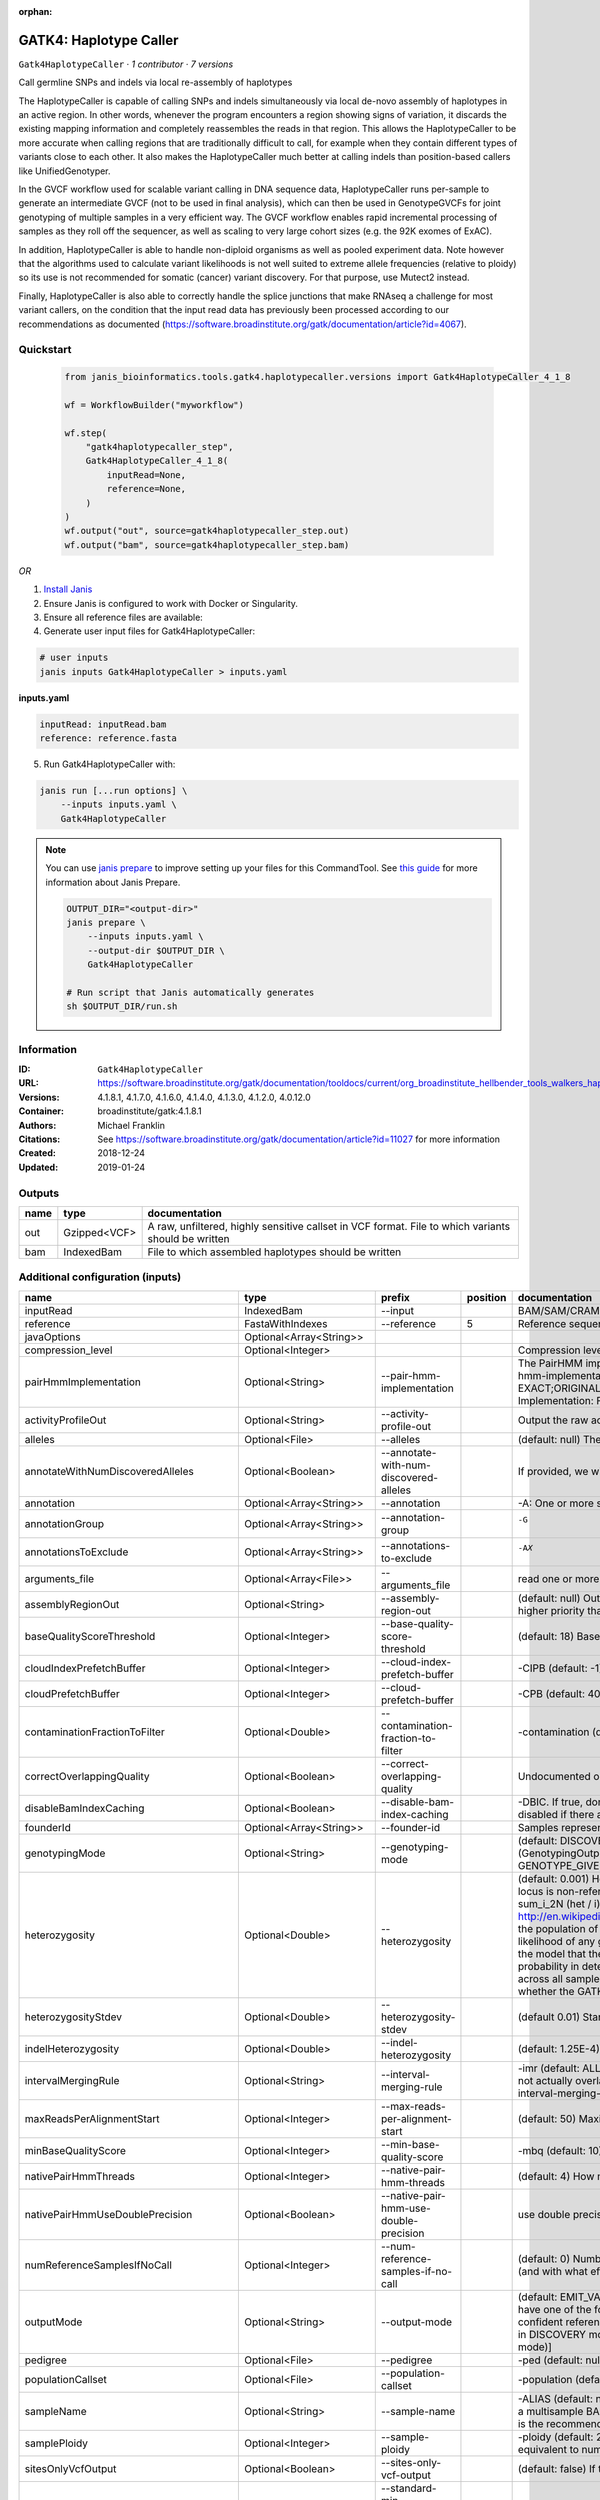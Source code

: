 :orphan:

GATK4: Haplotype Caller
==============================================

``Gatk4HaplotypeCaller`` · *1 contributor · 7 versions*

Call germline SNPs and indels via local re-assembly of haplotypes
    
The HaplotypeCaller is capable of calling SNPs and indels simultaneously via local de-novo assembly of haplotypes 
in an active region. In other words, whenever the program encounters a region showing signs of variation, it 
discards the existing mapping information and completely reassembles the reads in that region. This allows the 
HaplotypeCaller to be more accurate when calling regions that are traditionally difficult to call, for example when 
they contain different types of variants close to each other. It also makes the HaplotypeCaller much better at 
calling indels than position-based callers like UnifiedGenotyper.

In the GVCF workflow used for scalable variant calling in DNA sequence data, HaplotypeCaller runs per-sample to 
generate an intermediate GVCF (not to be used in final analysis), which can then be used in GenotypeGVCFs for joint 
genotyping of multiple samples in a very efficient way. The GVCF workflow enables rapid incremental processing of 
samples as they roll off the sequencer, as well as scaling to very large cohort sizes (e.g. the 92K exomes of ExAC).

In addition, HaplotypeCaller is able to handle non-diploid organisms as well as pooled experiment data. 
Note however that the algorithms used to calculate variant likelihoods is not well suited to extreme allele 
frequencies (relative to ploidy) so its use is not recommended for somatic (cancer) variant discovery. 
For that purpose, use Mutect2 instead.

Finally, HaplotypeCaller is also able to correctly handle the splice junctions that make RNAseq a challenge 
for most variant callers, on the condition that the input read data has previously been processed according 
to our recommendations as documented (https://software.broadinstitute.org/gatk/documentation/article?id=4067).


Quickstart
-----------

    .. code-block:: python

       from janis_bioinformatics.tools.gatk4.haplotypecaller.versions import Gatk4HaplotypeCaller_4_1_8

       wf = WorkflowBuilder("myworkflow")

       wf.step(
           "gatk4haplotypecaller_step",
           Gatk4HaplotypeCaller_4_1_8(
               inputRead=None,
               reference=None,
           )
       )
       wf.output("out", source=gatk4haplotypecaller_step.out)
       wf.output("bam", source=gatk4haplotypecaller_step.bam)
    

*OR*

1. `Install Janis </tutorials/tutorial0.html>`_

2. Ensure Janis is configured to work with Docker or Singularity.

3. Ensure all reference files are available:

4. Generate user input files for Gatk4HaplotypeCaller:

.. code-block:: bash

   # user inputs
   janis inputs Gatk4HaplotypeCaller > inputs.yaml



**inputs.yaml**

.. code-block:: yaml

       inputRead: inputRead.bam
       reference: reference.fasta




5. Run Gatk4HaplotypeCaller with:

.. code-block:: bash

   janis run [...run options] \
       --inputs inputs.yaml \
       Gatk4HaplotypeCaller

.. note::

   You can use `janis prepare <https://janis.readthedocs.io/en/latest/references/prepare.html>`_ to improve setting up your files for this CommandTool. See `this guide <https://janis.readthedocs.io/en/latest/references/prepare.html>`_ for more information about Janis Prepare.

   .. code-block:: text

      OUTPUT_DIR="<output-dir>"
      janis prepare \
          --inputs inputs.yaml \
          --output-dir $OUTPUT_DIR \
          Gatk4HaplotypeCaller

      # Run script that Janis automatically generates
      sh $OUTPUT_DIR/run.sh











Information
------------

:ID: ``Gatk4HaplotypeCaller``
:URL: `https://software.broadinstitute.org/gatk/documentation/tooldocs/current/org_broadinstitute_hellbender_tools_walkers_haplotypecaller_HaplotypeCaller.php# <https://software.broadinstitute.org/gatk/documentation/tooldocs/current/org_broadinstitute_hellbender_tools_walkers_haplotypecaller_HaplotypeCaller.php#>`_
:Versions: 4.1.8.1, 4.1.7.0, 4.1.6.0, 4.1.4.0, 4.1.3.0, 4.1.2.0, 4.0.12.0
:Container: broadinstitute/gatk:4.1.8.1
:Authors: Michael Franklin
:Citations: See https://software.broadinstitute.org/gatk/documentation/article?id=11027 for more information
:Created: 2018-12-24
:Updated: 2019-01-24


Outputs
-----------

======  ============  ===================================================================================================
name    type          documentation
======  ============  ===================================================================================================
out     Gzipped<VCF>  A raw, unfiltered, highly sensitive callset in VCF format. File to which variants should be written
bam     IndexedBam    File to which assembled haplotypes should be written
======  ============  ===================================================================================================


Additional configuration (inputs)
---------------------------------

========================================  ========================  ===============================================  ==========  =================================================================================================================================================================================================================================================================================================================================================================================================================================================================================================================================================================================================================================================================================================================================================================================================================================================================================================================================================================================================================================================================================================================================================================================================================================================================================================================================================================================================================================================================================================================================================================================================
name                                      type                      prefix                                             position  documentation
========================================  ========================  ===============================================  ==========  =================================================================================================================================================================================================================================================================================================================================================================================================================================================================================================================================================================================================================================================================================================================================================================================================================================================================================================================================================================================================================================================================================================================================================================================================================================================================================================================================================================================================================================================================================================================================================================================================
inputRead                                 IndexedBam                --input                                                      BAM/SAM/CRAM file containing reads
reference                                 FastaWithIndexes          --reference                                               5  Reference sequence file
javaOptions                               Optional<Array<String>>
compression_level                         Optional<Integer>                                                                      Compression level for all compressed files created (e.g. BAM and VCF). Default value: 2.
pairHmmImplementation                     Optional<String>          --pair-hmm-implementation                                    The PairHMM implementation to use for genotype likelihood calculations. The various implementations balance a tradeoff of accuracy and runtime. The --pair-hmm-implementation argument is an enumerated type (Implementation), which can have one of the following values: EXACT;ORIGINAL;LOGLESS_CACHING;AVX_LOGLESS_CACHING;AVX_LOGLESS_CACHING_OMP;EXPERIMENTAL_FPGA_LOGLESS_CACHING;FASTEST_AVAILABLE. Implementation:  FASTEST_AVAILABLE
activityProfileOut                        Optional<String>          --activity-profile-out                                       Output the raw activity profile results in IGV format (default: null)
alleles                                   Optional<File>            --alleles                                                    (default: null) The set of alleles at which to genotype when --genotyping_mode is GENOTYPE_GIVEN_ALLELES
annotateWithNumDiscoveredAlleles          Optional<Boolean>         --annotate-with-num-discovered-alleles                       If provided, we will annotate records with the number of alternate alleles that were discovered (but not necessarily genotyped) at a given site
annotation                                Optional<Array<String>>   --annotation                                                 -A: One or more specific annotations to add to variant calls
annotationGroup                           Optional<Array<String>>   --annotation-group                                           -G	One or more groups of annotations to apply to variant calls
annotationsToExclude                      Optional<Array<String>>   --annotations-to-exclude                                     -AX	One or more specific annotations to exclude from variant calls
arguments_file                            Optional<Array<File>>     --arguments_file                                             read one or more arguments files and add them to the command line
assemblyRegionOut                         Optional<String>          --assembly-region-out                                        (default: null) Output the assembly region to this IGV formatted file. Which annotations to exclude from output in the variant calls. Note that this argument has higher priority than the -A or -G arguments, so these annotations will be excluded even if they are explicitly included with the other options.
baseQualityScoreThreshold                 Optional<Integer>         --base-quality-score-threshold                               (default: 18) Base qualities below this threshold will be reduced to the minimum (6)
cloudIndexPrefetchBuffer                  Optional<Integer>         --cloud-index-prefetch-buffer                                -CIPB (default: -1) Size of the cloud-only prefetch buffer (in MB; 0 to disable). Defaults to cloudPrefetchBuffer if unset.
cloudPrefetchBuffer                       Optional<Integer>         --cloud-prefetch-buffer                                      -CPB (default: 40) Size of the cloud-only prefetch buffer (in MB; 0 to disable).
contaminationFractionToFilter             Optional<Double>          --contamination-fraction-to-filter                           -contamination (default: 0.0) Fraction of contamination in sequencing data (for all samples) to aggressively remove
correctOverlappingQuality                 Optional<Boolean>         --correct-overlapping-quality                                Undocumented option
disableBamIndexCaching                    Optional<Boolean>         --disable-bam-index-caching                                  -DBIC. If true, don't cache bam indexes, this will reduce memory requirements but may harm performance if many intervals are specified. Caching is automatically disabled if there are no intervals specified.
founderId                                 Optional<Array<String>>   --founder-id                                                 Samples representing the population "founders"
genotypingMode                            Optional<String>          --genotyping-mode                                            (default: DISCOVERY) Specifies how to determine the alternate alleles to use for genotyping. The --genotyping-mode argument is an enumerated type (GenotypingOutputMode), which can have one of the following values: DISCOVERY (The genotyper will choose the most likely alternate allele) or GENOTYPE_GIVEN_ALLELES (Only the alleles passed by the user should be considered).
heterozygosity                            Optional<Double>          --heterozygosity                                             (default: 0.001) Heterozygosity value used to compute prior likelihoods for any locus. The expected heterozygosity value used to compute prior probability that a locus is non-reference. The default priors are for provided for humans: het = 1e-3 which means that the probability of N samples being hom-ref at a site is: 1 - sum_i_2N (het / i) Note that heterozygosity as used here is the population genetics concept: http://en.wikipedia.org/wiki/Zygosity#Heterozygosity_in_population_genetics . That is, a hets value of 0.01 implies that two randomly chosen chromosomes from the population of organisms would differ from each other (one being A and the other B) at a rate of 1 in 100 bp. Note that this quantity has nothing to do with the likelihood of any given sample having a heterozygous genotype, which in the GATK is purely determined by the probability of the observed data P(D | AB) under the model that there may be a AB het genotype. The posterior probability of this AB genotype would use the het prior, but the GATK only uses this posterior probability in determining the prob. that a site is polymorphic. So changing the het parameters only increases the chance that a site will be called non-reference across all samples, but doesn't actually change the output genotype likelihoods at all, as these aren't posterior probabilities at all. The quantity that changes whether the GATK considers the possibility of a het genotype at all is the ploidy, which determines how many chromosomes each individual in the species carries.
heterozygosityStdev                       Optional<Double>          --heterozygosity-stdev                                       (default 0.01) Standard deviation of heterozygosity for SNP and indel calling.
indelHeterozygosity                       Optional<Double>          --indel-heterozygosity                                       (default: 1.25E-4) Heterozygosity for indel calling. This argument informs the prior probability of having an indel at a site. (See heterozygosity)
intervalMergingRule                       Optional<String>          --interval-merging-rule                                      -imr (default: ALL) Interval merging rule for abutting intervals. By default, the program merges abutting intervals (i.e. intervals that are directly side-by-side but do not actually overlap) into a single continuous interval. However you can change this behavior if you want them to be treated as separate intervals instead. The --interval-merging-rule argument is an enumerated type (IntervalMergingRule), which can have one of the following values:[ALL, OVERLAPPING]
maxReadsPerAlignmentStart                 Optional<Integer>         --max-reads-per-alignment-start                              (default: 50) Maximum number of reads to retain per alignment start position. Reads above this threshold will be downsampled. Set to 0 to disable.
minBaseQualityScore                       Optional<Integer>         --min-base-quality-score                                     -mbq (default: 10) Minimum base quality required to consider a base for calling
nativePairHmmThreads                      Optional<Integer>         --native-pair-hmm-threads                                    (default: 4) How many threads should a native pairHMM implementation use
nativePairHmmUseDoublePrecision           Optional<Boolean>         --native-pair-hmm-use-double-precision                       use double precision in the native pairHmm. This is slower but matches the java implementation better
numReferenceSamplesIfNoCall               Optional<Integer>         --num-reference-samples-if-no-call                           (default: 0) Number of hom-ref genotypes to infer at sites not present in a panel. When a variant is not seen in any panel, this argument controls whether to infer (and with what effective strength) that only reference alleles were observed at that site. E.g. "If not seen in 1000Genomes, treat it as AC=0, AN=2000".
outputMode                                Optional<String>          --output-mode                                                (default: EMIT_VARIANTS_ONLY) Specifies which type of calls we should output. The --output-mode argument is an enumerated type (OutputMode), which can have one of the following values: [EMIT_VARIANTS_ONLY (produces calls only at variant sites), EMIT_ALL_CONFIDENT_SITES (produces calls at variant sites and confident reference sites), EMIT_ALL_SITES (produces calls at any callable site regardless of confidence; this argument is intended only for point mutations (SNPs) in DISCOVERY mode or generally when running in GENOTYPE_GIVEN_ALLELES mode; it will by no means produce a comprehensive set of indels in DISCOVERY mode)]
pedigree                                  Optional<File>            --pedigree                                                   -ped (default: null) Pedigree file for determining the population "founders"
populationCallset                         Optional<File>            --population-callset                                         -population (default: null) Callset to use in calculating genotype priors
sampleName                                Optional<String>          --sample-name                                                -ALIAS (default: null) Name of single sample to use from a multi-sample bam. You can use this argument to specify that HC should process a single sample out of a multisample BAM file. This is especially useful if your samples are all in the same file but you need to run them individually through HC in -ERC GVC mode (which is the recommended usage). Note that the name is case-sensitive.
samplePloidy                              Optional<Integer>         --sample-ploidy                                              -ploidy (default: 2) Ploidy (number of chromosomes) per sample. For pooled data, set to (Number of samples in each pool * Sample Ploidy). Sample ploidy - equivalent to number of chromosomes per pool. In pooled experiments this should be = # of samples in pool * individual sample ploidy
sitesOnlyVcfOutput                        Optional<Boolean>         --sites-only-vcf-output                                      (default: false) If true, don't emit genotype fields when writing vcf file output.
standardMinConfidenceThresholdForCalling  Optional<Double>          --standard-min-confidence-threshold-for-calling              -stand-call-conf (default: 10.0) The minimum phred-scaled confidence threshold at which variants should be called
useNewQualCalculator                      Optional<Boolean>         --use-new-qual-calculator                                    -new-qual If provided, we will use the new AF model instead of the so-called exact model
gvcfGqBands                               Optional<Array<Integer>>  -GQB                                                         (--gvcf-gq-bands) Exclusive upper bounds for reference confidence GQ bands (must be in [1, 100] and specified in increasing order)
emitRefConfidence                         Optional<String>          --emit-ref-confidence                                        (-ERC) Mode for emitting reference confidence scores (For Mutect2, this is a BETA feature)
dontUseSoftClippedBases                   Optional<Boolean>         --dont-use-soft-clipped-bases                                Do not analyze soft clipped bases in the reads
outputFilename                            Optional<Filename>        --output                                                  8  File to which variants should be written
dbsnp                                     Optional<Gzipped<VCF>>    --dbsnp                                                   7  (Also: -D) A dbSNP VCF file.
intervals                                 Optional<bed>             --intervals                                                  -L (BASE) One or more genomic intervals over which to operate
outputBamName                             Optional<Filename>        -bamout                                                   8  File to which assembled haplotypes should be written
========================================  ========================  ===============================================  ==========  =================================================================================================================================================================================================================================================================================================================================================================================================================================================================================================================================================================================================================================================================================================================================================================================================================================================================================================================================================================================================================================================================================================================================================================================================================================================================================================================================================================================================================================================================================================================================================================================================

Workflow Description Language
------------------------------

.. code-block:: text

   version development

   task Gatk4HaplotypeCaller {
     input {
       Int? runtime_cpu
       Int? runtime_memory
       Int? runtime_seconds
       Int? runtime_disk
       Array[String]? javaOptions
       Int? compression_level
       String? pairHmmImplementation
       String? activityProfileOut
       File? alleles
       Boolean? annotateWithNumDiscoveredAlleles
       Array[String]? annotation
       Array[String]? annotationGroup
       Array[String]? annotationsToExclude
       Array[File]? arguments_file
       String? assemblyRegionOut
       Int? baseQualityScoreThreshold
       Int? cloudIndexPrefetchBuffer
       Int? cloudPrefetchBuffer
       Float? contaminationFractionToFilter
       Boolean? correctOverlappingQuality
       Boolean? disableBamIndexCaching
       Array[String]? founderId
       String? genotypingMode
       Float? heterozygosity
       Float? heterozygosityStdev
       Float? indelHeterozygosity
       String? intervalMergingRule
       Int? maxReadsPerAlignmentStart
       Int? minBaseQualityScore
       Int? nativePairHmmThreads
       Boolean? nativePairHmmUseDoublePrecision
       Int? numReferenceSamplesIfNoCall
       String? outputMode
       File? pedigree
       File? populationCallset
       String? sampleName
       Int? samplePloidy
       Boolean? sitesOnlyVcfOutput
       Float? standardMinConfidenceThresholdForCalling
       Boolean? useNewQualCalculator
       Array[Int]? gvcfGqBands
       String? emitRefConfidence
       Boolean? dontUseSoftClippedBases
       File inputRead
       File inputRead_bai
       File reference
       File reference_fai
       File reference_amb
       File reference_ann
       File reference_bwt
       File reference_pac
       File reference_sa
       File reference_dict
       String? outputFilename
       File? dbsnp
       File? dbsnp_tbi
       File? intervals
       String? outputBamName
     }

     command <<<
       set -e
       cp -f '~{inputRead_bai}' $(echo '~{inputRead}' | sed 's/\.[^.]*$//').bai
       gatk HaplotypeCaller \
         --java-options '-Xmx~{((select_first([runtime_memory, 8, 4]) * 3) / 4)}G ~{if (defined(compression_level)) then ("-Dsamjdk.compress_level=" + compression_level) else ""} ~{sep(" ", select_first([javaOptions, []]))}' \
         ~{if defined(pairHmmImplementation) then ("--pair-hmm-implementation '" + pairHmmImplementation + "'") else ""} \
         ~{if defined(activityProfileOut) then ("--activity-profile-out '" + activityProfileOut + "'") else ""} \
         ~{if defined(alleles) then ("--alleles '" + alleles + "'") else ""} \
         ~{if (defined(annotateWithNumDiscoveredAlleles) && select_first([annotateWithNumDiscoveredAlleles])) then "--annotate-with-num-discovered-alleles" else ""} \
         ~{if (defined(annotation) && length(select_first([annotation])) > 0) then "--annotation '" + sep("' '", select_first([annotation])) + "'" else ""} \
         ~{if (defined(annotationGroup) && length(select_first([annotationGroup])) > 0) then "--annotation-group '" + sep("' '", select_first([annotationGroup])) + "'" else ""} \
         ~{if (defined(annotationsToExclude) && length(select_first([annotationsToExclude])) > 0) then "--annotations-to-exclude '" + sep("' '", select_first([annotationsToExclude])) + "'" else ""} \
         ~{if (defined(arguments_file) && length(select_first([arguments_file])) > 0) then "--arguments_file '" + sep("' '", select_first([arguments_file])) + "'" else ""} \
         ~{if defined(assemblyRegionOut) then ("--assembly-region-out '" + assemblyRegionOut + "'") else ""} \
         ~{if defined(baseQualityScoreThreshold) then ("--base-quality-score-threshold " + baseQualityScoreThreshold) else ''} \
         ~{if defined(cloudIndexPrefetchBuffer) then ("--cloud-index-prefetch-buffer " + cloudIndexPrefetchBuffer) else ''} \
         ~{if defined(cloudPrefetchBuffer) then ("--cloud-prefetch-buffer " + cloudPrefetchBuffer) else ''} \
         ~{if defined(contaminationFractionToFilter) then ("--contamination-fraction-to-filter " + contaminationFractionToFilter) else ''} \
         ~{if (defined(correctOverlappingQuality) && select_first([correctOverlappingQuality])) then "--correct-overlapping-quality" else ""} \
         ~{if (defined(disableBamIndexCaching) && select_first([disableBamIndexCaching])) then "--disable-bam-index-caching" else ""} \
         ~{if (defined(founderId) && length(select_first([founderId])) > 0) then "--founder-id '" + sep("' '", select_first([founderId])) + "'" else ""} \
         ~{if defined(genotypingMode) then ("--genotyping-mode '" + genotypingMode + "'") else ""} \
         ~{if defined(heterozygosity) then ("--heterozygosity " + heterozygosity) else ''} \
         ~{if defined(heterozygosityStdev) then ("--heterozygosity-stdev " + heterozygosityStdev) else ''} \
         ~{if defined(indelHeterozygosity) then ("--indel-heterozygosity " + indelHeterozygosity) else ''} \
         ~{if defined(intervalMergingRule) then ("--interval-merging-rule '" + intervalMergingRule + "'") else ""} \
         ~{if defined(maxReadsPerAlignmentStart) then ("--max-reads-per-alignment-start " + maxReadsPerAlignmentStart) else ''} \
         ~{if defined(minBaseQualityScore) then ("--min-base-quality-score " + minBaseQualityScore) else ''} \
         ~{if defined(nativePairHmmThreads) then ("--native-pair-hmm-threads " + nativePairHmmThreads) else ''} \
         ~{if (defined(nativePairHmmUseDoublePrecision) && select_first([nativePairHmmUseDoublePrecision])) then "--native-pair-hmm-use-double-precision" else ""} \
         ~{if defined(numReferenceSamplesIfNoCall) then ("--num-reference-samples-if-no-call " + numReferenceSamplesIfNoCall) else ''} \
         ~{if defined(outputMode) then ("--output-mode '" + outputMode + "'") else ""} \
         ~{if defined(pedigree) then ("--pedigree '" + pedigree + "'") else ""} \
         ~{if defined(populationCallset) then ("--population-callset '" + populationCallset + "'") else ""} \
         ~{if defined(sampleName) then ("--sample-name '" + sampleName + "'") else ""} \
         ~{if defined(samplePloidy) then ("--sample-ploidy " + samplePloidy) else ''} \
         ~{if (defined(sitesOnlyVcfOutput) && select_first([sitesOnlyVcfOutput])) then "--sites-only-vcf-output" else ""} \
         ~{if defined(standardMinConfidenceThresholdForCalling) then ("--standard-min-confidence-threshold-for-calling " + standardMinConfidenceThresholdForCalling) else ''} \
         ~{if (defined(useNewQualCalculator) && select_first([useNewQualCalculator])) then "--use-new-qual-calculator" else ""} \
         ~{if (defined(gvcfGqBands) && length(select_first([gvcfGqBands])) > 0) then sep(" ", prefix("-GQB ", select_first([gvcfGqBands]))) else ""} \
         ~{if defined(emitRefConfidence) then ("--emit-ref-confidence '" + emitRefConfidence + "'") else ""} \
         ~{if (defined(dontUseSoftClippedBases) && select_first([dontUseSoftClippedBases])) then "--dont-use-soft-clipped-bases" else ""} \
         --input '~{inputRead}' \
         ~{if defined(intervals) then ("--intervals '" + intervals + "'") else ""} \
         --reference '~{reference}' \
         ~{if defined(dbsnp) then ("--dbsnp '" + dbsnp + "'") else ""} \
         --output '~{select_first([outputFilename, "~{basename(inputRead, ".bam")}.vcf.gz"])}' \
         -bamout '~{select_first([outputBamName, "~{basename(inputRead, ".bam")}.bam"])}'
       if [ -f $(echo '~{select_first([outputBamName, "~{basename(inputRead, ".bam")}.bam"])}' | sed 's/\.[^.]*$//').bai ]; then ln -f $(echo '~{select_first([outputBamName, "~{basename(inputRead, ".bam")}.bam"])}' | sed 's/\.[^.]*$//').bai $(echo '~{select_first([outputBamName, "~{basename(inputRead, ".bam")}.bam"])}' ).bai; fi
     >>>

     runtime {
       cpu: select_first([runtime_cpu, 1, 1])
       disks: "local-disk ~{select_first([runtime_disk, 20])} SSD"
       docker: "broadinstitute/gatk:4.1.8.1"
       duration: select_first([runtime_seconds, 86400])
       memory: "~{select_first([runtime_memory, 8, 4])}G"
       preemptible: 2
     }

     output {
       File out = select_first([outputFilename, "~{basename(inputRead, ".bam")}.vcf.gz"])
       File out_tbi = select_first([outputFilename, "~{basename(inputRead, ".bam")}.vcf.gz"]) + ".tbi"
       File bam = select_first([outputBamName, "~{basename(inputRead, ".bam")}.bam"])
       File bam_bai = select_first([outputBamName, "~{basename(inputRead, ".bam")}.bam"]) + ".bai"
     }

   }

Common Workflow Language
-------------------------

.. code-block:: text

   #!/usr/bin/env cwl-runner
   class: CommandLineTool
   cwlVersion: v1.2
   label: 'GATK4: Haplotype Caller'

   requirements:
   - class: ShellCommandRequirement
   - class: InlineJavascriptRequirement
   - class: DockerRequirement
     dockerPull: broadinstitute/gatk:4.1.8.1

   inputs:
   - id: javaOptions
     label: javaOptions
     type:
     - type: array
       items: string
     - 'null'
   - id: compression_level
     label: compression_level
     doc: |-
       Compression level for all compressed files created (e.g. BAM and VCF). Default value: 2.
     type:
     - int
     - 'null'
   - id: pairHmmImplementation
     label: pairHmmImplementation
     doc: |-
       The PairHMM implementation to use for genotype likelihood calculations. The various implementations balance a tradeoff of accuracy and runtime. The --pair-hmm-implementation argument is an enumerated type (Implementation), which can have one of the following values: EXACT;ORIGINAL;LOGLESS_CACHING;AVX_LOGLESS_CACHING;AVX_LOGLESS_CACHING_OMP;EXPERIMENTAL_FPGA_LOGLESS_CACHING;FASTEST_AVAILABLE. Implementation:  FASTEST_AVAILABLE
     type:
     - string
     - 'null'
     inputBinding:
       prefix: --pair-hmm-implementation
   - id: activityProfileOut
     label: activityProfileOut
     doc: 'Output the raw activity profile results in IGV format (default: null)'
     type:
     - string
     - 'null'
     inputBinding:
       prefix: --activity-profile-out
   - id: alleles
     label: alleles
     doc: |-
       (default: null) The set of alleles at which to genotype when --genotyping_mode is GENOTYPE_GIVEN_ALLELES
     type:
     - File
     - 'null'
     inputBinding:
       prefix: --alleles
   - id: annotateWithNumDiscoveredAlleles
     label: annotateWithNumDiscoveredAlleles
     doc: |-
       If provided, we will annotate records with the number of alternate alleles that were discovered (but not necessarily genotyped) at a given site
     type:
     - boolean
     - 'null'
     inputBinding:
       prefix: --annotate-with-num-discovered-alleles
   - id: annotation
     label: annotation
     doc: '-A: One or more specific annotations to add to variant calls'
     type:
     - type: array
       items: string
     - 'null'
     inputBinding:
       prefix: --annotation
   - id: annotationGroup
     label: annotationGroup
     doc: "-G\tOne or more groups of annotations to apply to variant calls"
     type:
     - type: array
       items: string
     - 'null'
     inputBinding:
       prefix: --annotation-group
   - id: annotationsToExclude
     label: annotationsToExclude
     doc: "-AX\tOne or more specific annotations to exclude from variant calls"
     type:
     - type: array
       items: string
     - 'null'
     inputBinding:
       prefix: --annotations-to-exclude
   - id: arguments_file
     label: arguments_file
     doc: read one or more arguments files and add them to the command line
     type:
     - type: array
       items: File
     - 'null'
     inputBinding:
       prefix: --arguments_file
   - id: assemblyRegionOut
     label: assemblyRegionOut
     doc: |-
       (default: null) Output the assembly region to this IGV formatted file. Which annotations to exclude from output in the variant calls. Note that this argument has higher priority than the -A or -G arguments, so these annotations will be excluded even if they are explicitly included with the other options.
     type:
     - string
     - 'null'
     inputBinding:
       prefix: --assembly-region-out
   - id: baseQualityScoreThreshold
     label: baseQualityScoreThreshold
     doc: |-
       (default: 18) Base qualities below this threshold will be reduced to the minimum (6)
     type:
     - int
     - 'null'
     inputBinding:
       prefix: --base-quality-score-threshold
   - id: cloudIndexPrefetchBuffer
     label: cloudIndexPrefetchBuffer
     doc: |-
       -CIPB (default: -1) Size of the cloud-only prefetch buffer (in MB; 0 to disable). Defaults to cloudPrefetchBuffer if unset.
     type:
     - int
     - 'null'
     inputBinding:
       prefix: --cloud-index-prefetch-buffer
   - id: cloudPrefetchBuffer
     label: cloudPrefetchBuffer
     doc: '-CPB (default: 40) Size of the cloud-only prefetch buffer (in MB; 0 to disable).'
     type:
     - int
     - 'null'
     inputBinding:
       prefix: --cloud-prefetch-buffer
   - id: contaminationFractionToFilter
     label: contaminationFractionToFilter
     doc: |-
       -contamination (default: 0.0) Fraction of contamination in sequencing data (for all samples) to aggressively remove
     type:
     - double
     - 'null'
     inputBinding:
       prefix: --contamination-fraction-to-filter
   - id: correctOverlappingQuality
     label: correctOverlappingQuality
     doc: Undocumented option
     type:
     - boolean
     - 'null'
     inputBinding:
       prefix: --correct-overlapping-quality
   - id: disableBamIndexCaching
     label: disableBamIndexCaching
     doc: |-
       -DBIC. If true, don't cache bam indexes, this will reduce memory requirements but may harm performance if many intervals are specified. Caching is automatically disabled if there are no intervals specified.
     type:
     - boolean
     - 'null'
     inputBinding:
       prefix: --disable-bam-index-caching
   - id: founderId
     label: founderId
     doc: Samples representing the population "founders"
     type:
     - type: array
       items: string
     - 'null'
     inputBinding:
       prefix: --founder-id
   - id: genotypingMode
     label: genotypingMode
     doc: |-
       (default: DISCOVERY) Specifies how to determine the alternate alleles to use for genotyping. The --genotyping-mode argument is an enumerated type (GenotypingOutputMode), which can have one of the following values: DISCOVERY (The genotyper will choose the most likely alternate allele) or GENOTYPE_GIVEN_ALLELES (Only the alleles passed by the user should be considered).
     type:
     - string
     - 'null'
     inputBinding:
       prefix: --genotyping-mode
   - id: heterozygosity
     label: heterozygosity
     doc: |-
       (default: 0.001) Heterozygosity value used to compute prior likelihoods for any locus. The expected heterozygosity value used to compute prior probability that a locus is non-reference. The default priors are for provided for humans: het = 1e-3 which means that the probability of N samples being hom-ref at a site is: 1 - sum_i_2N (het / i) Note that heterozygosity as used here is the population genetics concept: http://en.wikipedia.org/wiki/Zygosity#Heterozygosity_in_population_genetics . That is, a hets value of 0.01 implies that two randomly chosen chromosomes from the population of organisms would differ from each other (one being A and the other B) at a rate of 1 in 100 bp. Note that this quantity has nothing to do with the likelihood of any given sample having a heterozygous genotype, which in the GATK is purely determined by the probability of the observed data P(D | AB) under the model that there may be a AB het genotype. The posterior probability of this AB genotype would use the het prior, but the GATK only uses this posterior probability in determining the prob. that a site is polymorphic. So changing the het parameters only increases the chance that a site will be called non-reference across all samples, but doesn't actually change the output genotype likelihoods at all, as these aren't posterior probabilities at all. The quantity that changes whether the GATK considers the possibility of a het genotype at all is the ploidy, which determines how many chromosomes each individual in the species carries.
     type:
     - double
     - 'null'
     inputBinding:
       prefix: --heterozygosity
   - id: heterozygosityStdev
     label: heterozygosityStdev
     doc: (default 0.01) Standard deviation of heterozygosity for SNP and indel calling.
     type:
     - double
     - 'null'
     inputBinding:
       prefix: --heterozygosity-stdev
   - id: indelHeterozygosity
     label: indelHeterozygosity
     doc: |-
       (default: 1.25E-4) Heterozygosity for indel calling. This argument informs the prior probability of having an indel at a site. (See heterozygosity)
     type:
     - double
     - 'null'
     inputBinding:
       prefix: --indel-heterozygosity
   - id: intervalMergingRule
     label: intervalMergingRule
     doc: |-
       -imr (default: ALL) Interval merging rule for abutting intervals. By default, the program merges abutting intervals (i.e. intervals that are directly side-by-side but do not actually overlap) into a single continuous interval. However you can change this behavior if you want them to be treated as separate intervals instead. The --interval-merging-rule argument is an enumerated type (IntervalMergingRule), which can have one of the following values:[ALL, OVERLAPPING]
     type:
     - string
     - 'null'
     inputBinding:
       prefix: --interval-merging-rule
   - id: maxReadsPerAlignmentStart
     label: maxReadsPerAlignmentStart
     doc: |-
       (default: 50) Maximum number of reads to retain per alignment start position. Reads above this threshold will be downsampled. Set to 0 to disable.
     type:
     - int
     - 'null'
     inputBinding:
       prefix: --max-reads-per-alignment-start
   - id: minBaseQualityScore
     label: minBaseQualityScore
     doc: '-mbq (default: 10) Minimum base quality required to consider a base for calling'
     type:
     - int
     - 'null'
     inputBinding:
       prefix: --min-base-quality-score
   - id: nativePairHmmThreads
     label: nativePairHmmThreads
     doc: '(default: 4) How many threads should a native pairHMM implementation use'
     type:
     - int
     - 'null'
     inputBinding:
       prefix: --native-pair-hmm-threads
   - id: nativePairHmmUseDoublePrecision
     label: nativePairHmmUseDoublePrecision
     doc: |-
       use double precision in the native pairHmm. This is slower but matches the java implementation better
     type:
     - boolean
     - 'null'
     inputBinding:
       prefix: --native-pair-hmm-use-double-precision
   - id: numReferenceSamplesIfNoCall
     label: numReferenceSamplesIfNoCall
     doc: |-
       (default: 0) Number of hom-ref genotypes to infer at sites not present in a panel. When a variant is not seen in any panel, this argument controls whether to infer (and with what effective strength) that only reference alleles were observed at that site. E.g. "If not seen in 1000Genomes, treat it as AC=0, AN=2000".
     type:
     - int
     - 'null'
     inputBinding:
       prefix: --num-reference-samples-if-no-call
   - id: outputMode
     label: outputMode
     doc: |-
       (default: EMIT_VARIANTS_ONLY) Specifies which type of calls we should output. The --output-mode argument is an enumerated type (OutputMode), which can have one of the following values: [EMIT_VARIANTS_ONLY (produces calls only at variant sites), EMIT_ALL_CONFIDENT_SITES (produces calls at variant sites and confident reference sites), EMIT_ALL_SITES (produces calls at any callable site regardless of confidence; this argument is intended only for point mutations (SNPs) in DISCOVERY mode or generally when running in GENOTYPE_GIVEN_ALLELES mode; it will by no means produce a comprehensive set of indels in DISCOVERY mode)]
     type:
     - string
     - 'null'
     inputBinding:
       prefix: --output-mode
   - id: pedigree
     label: pedigree
     doc: '-ped (default: null) Pedigree file for determining the population "founders"'
     type:
     - File
     - 'null'
     inputBinding:
       prefix: --pedigree
   - id: populationCallset
     label: populationCallset
     doc: '-population (default: null) Callset to use in calculating genotype priors'
     type:
     - File
     - 'null'
     inputBinding:
       prefix: --population-callset
   - id: sampleName
     label: sampleName
     doc: |-
       -ALIAS (default: null) Name of single sample to use from a multi-sample bam. You can use this argument to specify that HC should process a single sample out of a multisample BAM file. This is especially useful if your samples are all in the same file but you need to run them individually through HC in -ERC GVC mode (which is the recommended usage). Note that the name is case-sensitive.
     type:
     - string
     - 'null'
     inputBinding:
       prefix: --sample-name
   - id: samplePloidy
     label: samplePloidy
     doc: |-
       -ploidy (default: 2) Ploidy (number of chromosomes) per sample. For pooled data, set to (Number of samples in each pool * Sample Ploidy). Sample ploidy - equivalent to number of chromosomes per pool. In pooled experiments this should be = # of samples in pool * individual sample ploidy
     type:
     - int
     - 'null'
     inputBinding:
       prefix: --sample-ploidy
   - id: sitesOnlyVcfOutput
     label: sitesOnlyVcfOutput
     doc: |-
       (default: false) If true, don't emit genotype fields when writing vcf file output.
     type:
     - boolean
     - 'null'
     inputBinding:
       prefix: --sites-only-vcf-output
   - id: standardMinConfidenceThresholdForCalling
     label: standardMinConfidenceThresholdForCalling
     doc: |-
       -stand-call-conf (default: 10.0) The minimum phred-scaled confidence threshold at which variants should be called
     type:
     - double
     - 'null'
     inputBinding:
       prefix: --standard-min-confidence-threshold-for-calling
   - id: useNewQualCalculator
     label: useNewQualCalculator
     doc: |-
       -new-qual If provided, we will use the new AF model instead of the so-called exact model
     type:
     - boolean
     - 'null'
     inputBinding:
       prefix: --use-new-qual-calculator
   - id: gvcfGqBands
     label: gvcfGqBands
     doc: |-
       (--gvcf-gq-bands) Exclusive upper bounds for reference confidence GQ bands (must be in [1, 100] and specified in increasing order)
     type:
     - type: array
       inputBinding:
         prefix: -GQB
       items: int
     - 'null'
     inputBinding: {}
   - id: emitRefConfidence
     label: emitRefConfidence
     doc: |-
       (-ERC) Mode for emitting reference confidence scores (For Mutect2, this is a BETA feature)
     type:
     - string
     - 'null'
     inputBinding:
       prefix: --emit-ref-confidence
   - id: dontUseSoftClippedBases
     label: dontUseSoftClippedBases
     doc: Do not analyze soft clipped bases in the reads
     type:
     - boolean
     - 'null'
     inputBinding:
       prefix: --dont-use-soft-clipped-bases
   - id: inputRead
     label: inputRead
     doc: BAM/SAM/CRAM file containing reads
     type: File
     secondaryFiles:
     - |-
       ${

               function resolveSecondary(base, secPattern) {
                 if (secPattern[0] == "^") {
                   var spl = base.split(".");
                   var endIndex = spl.length > 1 ? spl.length - 1 : 1;
                   return resolveSecondary(spl.slice(undefined, endIndex).join("."), secPattern.slice(1));
                 }
                 return base + secPattern
               }

               return [
                       {
                           location: resolveSecondary(self.location, "^.bai"),
                           basename: resolveSecondary(self.basename, ".bai"),
                           class: "File",
                       }
               ];

       }
     inputBinding:
       prefix: --input
   - id: reference
     label: reference
     doc: Reference sequence file
     type: File
     secondaryFiles:
     - pattern: .fai
     - pattern: .amb
     - pattern: .ann
     - pattern: .bwt
     - pattern: .pac
     - pattern: .sa
     - pattern: ^.dict
     inputBinding:
       prefix: --reference
       position: 5
   - id: outputFilename
     label: outputFilename
     doc: File to which variants should be written
     type:
     - string
     - 'null'
     default: generated.vcf.gz
     inputBinding:
       prefix: --output
       position: 8
       valueFrom: $(inputs.inputRead.basename.replace(/.bam$/, "")).vcf.gz
   - id: dbsnp
     label: dbsnp
     doc: '(Also: -D) A dbSNP VCF file.'
     type:
     - File
     - 'null'
     secondaryFiles:
     - pattern: .tbi
     inputBinding:
       prefix: --dbsnp
       position: 7
   - id: intervals
     label: intervals
     doc: -L (BASE) One or more genomic intervals over which to operate
     type:
     - File
     - 'null'
     inputBinding:
       prefix: --intervals
   - id: outputBamName
     label: outputBamName
     doc: File to which assembled haplotypes should be written
     type:
     - string
     - 'null'
     default: generated.bam
     inputBinding:
       prefix: -bamout
       position: 8
       valueFrom: $(inputs.inputRead.basename.replace(/.bam$/, "")).bam

   outputs:
   - id: out
     label: out
     doc: |-
       A raw, unfiltered, highly sensitive callset in VCF format. File to which variants should be written
     type: File
     secondaryFiles:
     - pattern: .tbi
     outputBinding:
       glob: $(inputs.inputRead.basename.replace(/.bam$/, "")).vcf.gz
       loadContents: false
   - id: bam
     label: bam
     doc: File to which assembled haplotypes should be written
     type: File
     secondaryFiles:
     - |-
       ${

               function resolveSecondary(base, secPattern) {
                 if (secPattern[0] == "^") {
                   var spl = base.split(".");
                   var endIndex = spl.length > 1 ? spl.length - 1 : 1;
                   return resolveSecondary(spl.slice(undefined, endIndex).join("."), secPattern.slice(1));
                 }
                 return base + secPattern
               }
               return [
                       {
                           path: resolveSecondary(self.path, "^.bai"),
                           basename: resolveSecondary(self.basename, ".bai"),
                           class: "File",
                       }
               ];

       }
     outputBinding:
       glob: $(inputs.inputRead.basename.replace(/.bam$/, "")).bam
       loadContents: false
   stdout: _stdout
   stderr: _stderr

   baseCommand:
   - gatk
   - HaplotypeCaller
   arguments:
   - prefix: --java-options
     position: -1
     valueFrom: |-
       $("-Xmx{memory}G {compression} {otherargs}".replace(/\{memory\}/g, (([inputs.runtime_memory, 8, 4].filter(function (inner) { return inner != null })[0] * 3) / 4)).replace(/\{compression\}/g, (inputs.compression_level != null) ? ("-Dsamjdk.compress_level=" + inputs.compression_level) : "").replace(/\{otherargs\}/g, [inputs.javaOptions, []].filter(function (inner) { return inner != null })[0].join(" ")))

   hints:
   - class: ToolTimeLimit
     timelimit: |-
       $([inputs.runtime_seconds, 86400].filter(function (inner) { return inner != null })[0])
   id: Gatk4HaplotypeCaller


